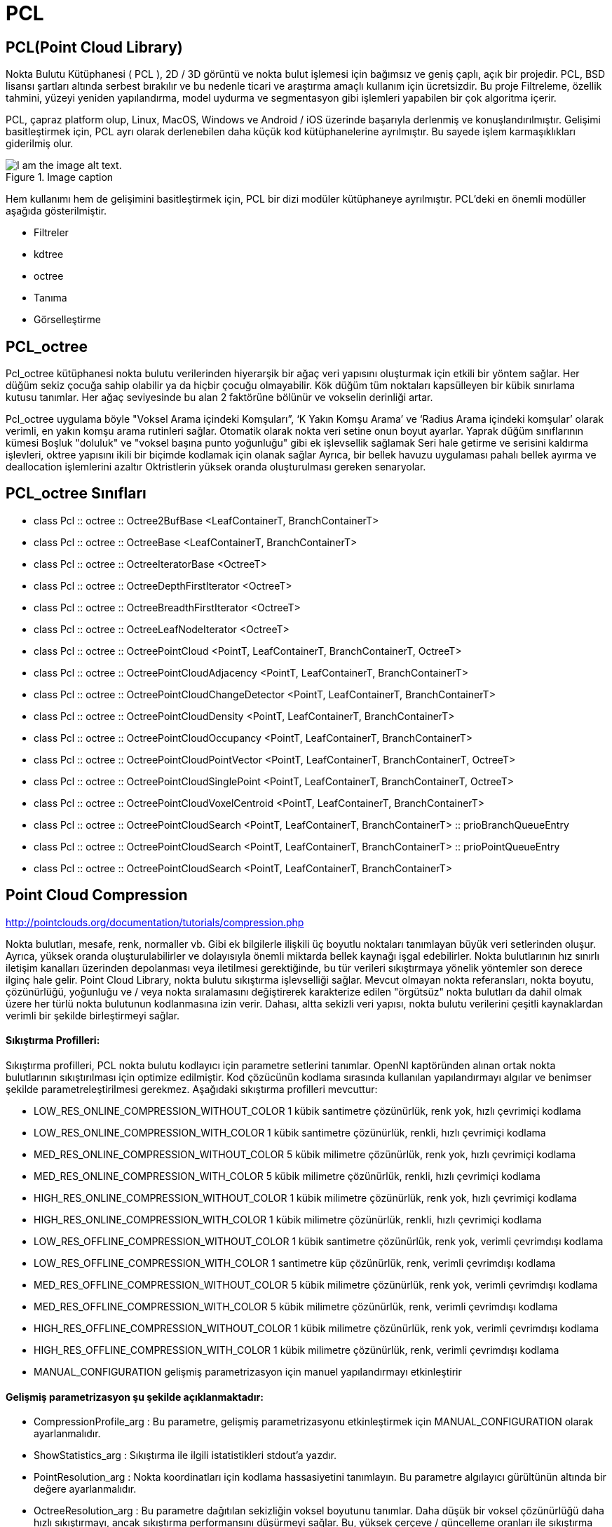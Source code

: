 # PCL


== PCL(Point Cloud Library)

Nokta Bulutu Kütüphanesi ( PCL ), 2D / 3D görüntü ve nokta bulut işlemesi için bağımsız ve geniş çaplı, açık bir projedir. PCL, BSD lisansı şartları altında serbest bırakılır ve bu nedenle ticari ve araştırma amaçlı kullanım için ücretsizdir. Bu proje Filtreleme, özellik tahmini, yüzeyi yeniden yapılandırma, model uydurma ve segmentasyon gibi işlemleri yapabilen bir çok algoritma içerir. 

PCL, çapraz platform olup, Linux, MacOS, Windows ve Android / iOS üzerinde başarıyla derlenmiş ve konuşlandırılmıştır. Gelişimi basitleştirmek için, PCL ayrı olarak derlenebilen daha küçük kod kütüphanelerine ayrılmıştır. Bu sayede işlem karmaşıklıkları giderilmiş olur.  

.Image caption
image::pcl_dependency_graph2.png[I am the image alt text.]

Hem kullanımı hem de gelişimini basitleştirmek için, PCL bir dizi modüler kütüphaneye ayrılmıştır. PCL'deki en önemli modüller aşağıda gösterilmiştir.

* Filtreler

* kdtree

* octree

* Tanıma

* Görselleştirme

== PCL_octree

Pcl_octree kütüphanesi nokta bulutu verilerinden hiyerarşik bir ağaç veri yapısını oluşturmak için etkili bir yöntem sağlar. Her düğüm sekiz çocuğa sahip olabilir ya da hiçbir çocuğu olmayabilir. Kök düğüm tüm noktaları kapsülleyen bir kübik sınırlama kutusu tanımlar. Her ağaç seviyesinde bu alan 2 faktörüne bölünür ve vokselin derinliği artar.

Pcl_octree uygulama böyle "Voksel Arama içindeki Komşuları”, ‘K Yakın Komşu Arama’ ve ‘Radius Arama içindeki komşular’ olarak verimli, en yakın komşu arama rutinleri sağlar. Otomatik olarak nokta veri setine onun boyut ayarlar. Yaprak düğüm sınıflarının kümesi Boşluk "doluluk" ve "voksel başına punto yoğunluğu" gibi ek işlevsellik sağlamak Seri hale getirme ve serisini kaldırma işlevleri, oktree yapısını ikili bir biçimde kodlamak için olanak sağlar Ayrıca, bir bellek havuzu uygulaması pahalı bellek ayırma ve deallocation işlemlerini azaltır Oktristlerin yüksek oranda oluşturulması gereken senaryolar.


== PCL_octree Sınıfları

* class  	Pcl :: octree :: Octree2BufBase <LeafContainerT, BranchContainerT>
 
* class  	Pcl :: octree :: OctreeBase <LeafContainerT, BranchContainerT>
 
* class  	Pcl :: octree :: OctreeIteratorBase <OctreeT>
 	 
* class  	Pcl :: octree :: OctreeDepthFirstIterator <OctreeT>
 	 
* class  	Pcl :: octree :: OctreeBreadthFirstIterator <OctreeT>
 	 
* class     Pcl :: octree :: OctreeLeafNodeIterator <OctreeT>
 
* class   	Pcl :: octree :: OctreePointCloud <PointT, LeafContainerT, BranchContainerT, OctreeT>
 
* class  	Pcl :: octree :: OctreePointCloudAdjacency <PointT, LeafContainerT, BranchContainerT>

* class  	Pcl :: octree :: OctreePointCloudChangeDetector <PointT, LeafContainerT, BranchContainerT>
 
* class 	Pcl :: octree :: OctreePointCloudDensity <PointT, LeafContainerT, BranchContainerT>
 
* class  	Pcl :: octree :: OctreePointCloudOccupancy <PointT, LeafContainerT, BranchContainerT>
 
* class  	Pcl :: octree :: OctreePointCloudPointVector <PointT, LeafContainerT, BranchContainerT, OctreeT>
 
* class 	Pcl :: octree :: OctreePointCloudSinglePoint <PointT, LeafContainerT, BranchContainerT, OctreeT>
 
* class 	Pcl :: octree :: OctreePointCloudVoxelCentroid <PointT, LeafContainerT, BranchContainerT>
 
* class  	Pcl :: octree :: OctreePointCloudSearch <PointT, LeafContainerT, BranchContainerT> :: prioBranchQueueEntry
 
* class  	Pcl :: octree :: OctreePointCloudSearch <PointT, LeafContainerT, BranchContainerT> :: prioPointQueueEntry
 
* class 	Pcl :: octree :: OctreePointCloudSearch <PointT, LeafContainerT, BranchContainerT>



== Point Cloud Compression

http://pointclouds.org/documentation/tutorials/compression.php

Nokta bulutları, mesafe, renk, normaller vb. Gibi ek bilgilerle ilişkili üç boyutlu noktaları tanımlayan büyük veri setlerinden oluşur. Ayrıca, yüksek oranda oluşturulabilirler ve dolayısıyla önemli miktarda bellek kaynağı işgal edebilirler. Nokta bulutlarının hız sınırlı iletişim kanalları üzerinden depolanması veya iletilmesi gerektiğinde, bu tür verileri sıkıştırmaya yönelik yöntemler son derece ilginç hale gelir. Point Cloud Library, nokta bulutu sıkıştırma işlevselliği sağlar. Mevcut olmayan nokta referansları, nokta boyutu, çözünürlüğü, yoğunluğu ve / veya nokta sıralamasını değiştirerek karakterize edilen "örgütsüz" nokta bulutları da dahil olmak üzere her türlü nokta bulutunun kodlanmasına izin verir. Dahası, altta sekizli veri yapısı, nokta bulutu verilerini çeşitli kaynaklardan verimli bir şekilde birleştirmeyi sağlar.


==== Sıkıştırma Profilleri:

Sıkıştırma profilleri, PCL nokta bulutu kodlayıcı için parametre setlerini tanımlar. OpenNI kaptöründen alınan ortak nokta bulutlarının sıkıştırılması için optimize edilmiştir. Kod çözücünün kodlama sırasında kullanılan yapılandırmayı algılar ve benimser şekilde parametreleştirilmesi gerekmez. Aşağıdaki sıkıştırma profilleri mevcuttur:


* LOW_RES_ONLINE_COMPRESSION_WITHOUT_COLOR 1 kübik santimetre çözünürlük, renk yok, hızlı çevrimiçi kodlama
* LOW_RES_ONLINE_COMPRESSION_WITH_COLOR 1 kübik santimetre çözünürlük, renkli, hızlı çevrimiçi kodlama
* MED_RES_ONLINE_COMPRESSION_WITHOUT_COLOR 5 kübik milimetre çözünürlük, renk yok, hızlı çevrimiçi kodlama
* MED_RES_ONLINE_COMPRESSION_WITH_COLOR 5 kübik milimetre çözünürlük, renkli, hızlı çevrimiçi kodlama
* HIGH_RES_ONLINE_COMPRESSION_WITHOUT_COLOR 1 kübik milimetre çözünürlük, renk yok, hızlı çevrimiçi kodlama
* HIGH_RES_ONLINE_COMPRESSION_WITH_COLOR 1 kübik milimetre çözünürlük, renkli, hızlı çevrimiçi kodlama
* LOW_RES_OFFLINE_COMPRESSION_WITHOUT_COLOR 1 kübik santimetre çözünürlük, renk yok, verimli çevrimdışı kodlama
* LOW_RES_OFFLINE_COMPRESSION_WITH_COLOR 1 santimetre küp çözünürlük, renk, verimli çevrimdışı kodlama
* MED_RES_OFFLINE_COMPRESSION_WITHOUT_COLOR 5 kübik milimetre çözünürlük, renk yok, verimli çevrimdışı kodlama
* MED_RES_OFFLINE_COMPRESSION_WITH_COLOR 5 kübik milimetre çözünürlük, renk, verimli çevrimdışı kodlama
* HIGH_RES_OFFLINE_COMPRESSION_WITHOUT_COLOR 1 kübik milimetre çözünürlük, renk yok, verimli çevrimdışı kodlama
* HIGH_RES_OFFLINE_COMPRESSION_WITH_COLOR 1 kübik milimetre çözünürlük, renk, verimli çevrimdışı kodlama
* MANUAL_CONFIGURATION gelişmiş parametrizasyon için manuel yapılandırmayı etkinleştirir


==== Gelişmiş parametrizasyon şu şekilde açıklanmaktadır:

* CompressionProfile_arg : Bu parametre, gelişmiş parametrizasyonu etkinleştirmek için MANUAL_CONFIGURATION olarak ayarlanmalıdır.
* ShowStatistics_arg : Sıkıştırma ile ilgili istatistikleri stdout'a yazdır.
* PointResolution_arg : Nokta koordinatları için kodlama hassasiyetini tanımlayın. Bu parametre algılayıcı gürültünün altında bir değere ayarlanmalıdır.
* OctreeResolution_arg : Bu parametre dağıtılan sekizliğin voksel boyutunu tanımlar. Daha düşük bir voksel çözünürlüğü daha hızlı sıkıştırmayı, ancak sıkıştırma performansını düşürmeyi sağlar. Bu, yüksek çerçeve / güncelleme oranları ile sıkıştırma etkinliği arasında bir dengeyi sağlar.
* DoVoxelGridDownDownSampling_arg : Etkinleştirilirse yalnızca hiyerarşik oktree veri yapısı kodlanır. Kod çözücü, voksel merkezlerde noktalar üretti. Bu şekilde, yüksek bulanıklık performansı sağlanırken nokta bulutları sıkıştırma sırasında aşağı örneklenir.
* IFrameRate_arg : Nokta bulutu sıkıştırma düzeni puan bulutlarını farklı şekilde kodlar. Bu şekilde, gelen nokta bulutu ile daha önce kodlanmış pointcloud arasındaki farklar, maksimum sıkıştırma performansını arşivlemek için kodlanır. IFrameRate_arg gelen nokta bulutu olan en akışındaki çerçeve hızını belirtmek için kullanılır değildir (video kodlama I / P-çerçeveleri benzeri) diferansiyel olarak kodlanır.
* DoColorEncoding_arg : Bu seçenek renk bileşeni kodlamayı etkinleştirir.
* ColorBitResolution_arg : Bu parametre, kodlanacak renk bileşeni başına bit miktarını tanımlar.


== PCL kütüphanesi octree kodu çalıştırma


1) Herhangi bir klasörde bir dizin açıp onun olduğu klasöre gidiyoruz. 

2) Build klasörümüzü oluşturuyoruz.

[[source,linux5]]
----
mkdir build
----

3) içerisine .cpp, CMakeLists.txt ve .pcd dosyalarımızı atıyoruz.

* CMakeLists.txt'nin içeriği

[[source,linux5]]
----
cmake_minimum_required(VERSION 2.8 FATAL_ERROR)

project(cloud_viewer)

find_package(PCL 1.2 REQUIRED)

include_directories(${PCL_INCLUDE_DIRS})
link_directories(${PCL_LIBRARY_DIRS})
add_definitions(${PCL_DEFINITIONS})

add_executable (cloud_viewer cloud_viewer.cpp)
target_link_libraries (cloud_viewer ${PCL_LIBRARIES})
----

* cloud_viewer.cpp dosyasının içeriği

[[source,linux5]]
----
#include <pcl/visualization/cloud_viewer.h>
#include <iostream>
#include <pcl/io/io.h>
#include <pcl/io/pcd_io.h>
/////////////////////
#include <pcl/point_cloud.h>
#include <pcl/point_types.h>
#include <pcl/io/openni_grabber.h>
#include <pcl/visualization/cloud_viewer.h>

#include <pcl/compression/octree_pointcloud_compression.h>
#include <stdio.h>
#include <sstream>
#include <stdlib.h>


#include <pcl/octree/octree.h>
#include <vector>
#include <ctime>


using namespace std;
int user_data;

void viewerOneOff (pcl::visualization::PCLVisualizer& viewer)
{
    viewer.setBackgroundColor (1.0, 0.5, 1.0);
    pcl::PointXYZ o;
    o.x = 1.0;
    o.y = 0;
    o.z = 0;
    viewer.addSphere (o, 0.25, "sphere", 0);
    std::cout << "i only run once" << std::endl;

}

void viewerPsycho (pcl::visualization::PCLVisualizer& viewer)
{
    static unsigned count = 0;
    std::stringstream ss;
    ss << "Once per viewer loop: " << count++;
    viewer.removeShape ("text", 0);
    viewer.addText (ss.str(), 200, 300, "text", 0);

    //FIXME: possible race condition here:
    user_data++;
}

int
main ()
{

    bool showStatistics = true;
    pcl::io::OctreePointCloudCompression<pcl::PointXYZRGBA>* PointCloudEncoder;
    pcl::io::OctreePointCloudCompression<pcl::PointXYZRGBA>* PointCloudDecoder;

    pcl::io::compression_Profiles_e compressionProfile = pcl::io::LOW_RES_OFFLINE_COMPRESSION_WITH_COLOR;

    // instantiate point cloud compression for encoding and decoding
    PointCloudEncoder = new pcl::io::OctreePointCloudCompression<pcl::PointXYZRGBA> (compressionProfile, showStatistics);
    PointCloudDecoder = new pcl::io::OctreePointCloudCompression<pcl::PointXYZRGBA> ();



    pcl::PointCloud<pcl::PointXYZRGBA>::Ptr cloud (new pcl::PointCloud<pcl::PointXYZRGBA>);
    pcl::io::loadPCDFile ("/home/yapbenzet/Documents/Untitled Folder/samp23-utm-ground.pcd", *cloud);

    pcl::visualization::CloudViewer viewer("Cloud Viewer");




      std::stringstream compressedData;

      pcl::PointCloud<pcl::PointXYZRGBA>::Ptr cloudOut (new pcl::PointCloud<pcl::PointXYZRGBA> ());

// datayı sıkıştırmak için kullanılıyor.
      PointCloudEncoder->encodePointCloud (cloud, compressedData);


      PointCloudDecoder->decodePointCloud (compressedData, cloudOut);

// Octree için aşağıdaki yorum satırlarını aktif edip yukarıdaki 2 satırı yorum satırı yapmalıyız.

 /*float resolution = 128.0f;
      

 	 pcl::octree::OctreePointCloudSearch<pcl::PointXYZRGBA> octree (resolution);

 	 octree.setInputCloud (cloud);
 	 octree.addPointsFromInputCloud ();*/

viewer.showCloud (cloud);

    viewer.runOnVisualizationThreadOnce (viewerOneOff);


    viewer.runOnVisualizationThread (viewerPsycho);
    while (!viewer.wasStopped ())
    {
    	user_data++;
    }
    return 0;
}
----


4) Daha sonra cmake işlemini yapıyoruz.

[[source,linux5]]
----
cmake ..
----

5) Diğer adım

[[source,linux5]]
----
make
----

6) Diğer adım

[[source,linux5]]
----
./cloud_viewer
----


.Image caption
image::abi.png[I am the image alt text.]


== SIKIŞTIRMA ORANLARI

* model.pcd

.Image caption
image::model.png[I am the image alt text.]



* room_scan1.pcd

.Image caption
image::room_scan1.png[I am the image alt text.]


* samp23-utm-ground.pcd

.Image caption
image::samp23-utm-ground.png[I am the image alt text.]


* ism_test_cat.pcd 

.Image caption
image::ism_test_cat.png[I am the image alt text.]
